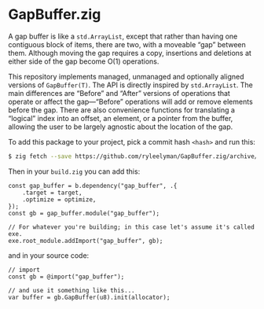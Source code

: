 * GapBuffer.zig

A gap buffer is like a =std.ArrayList=, except that rather than having one contiguous block of items, there are two, with a moveable “gap” between them. Although moving the gap requires a copy, insertions and deletions at either side of the gap become O(1) operations.

This repository implements managed, unmanaged and optionally aligned versions of =GapBuffer(T)=. The API is directly inspired by =std.ArrayList=. The main differences are “Before” and “After” versions of operations that operate or affect the gap—“Before” operations will add or remove elements before the gap. There are also convenience functions for translating a “logical” index into an offset, an element, or a pointer from the buffer,
allowing the user to be largely agnostic about the location of the gap.

To add this package to your project, pick a commit hash =<hash>= and run this:

#+begin_src bash
$ zig fetch --save https://github.com/ryleelyman/GapBuffer.zig/archive/<hash>.tar.gz
#+end_src

Then in your =build.zig= you can add this:

#+begin_src zig
const gap_buffer = b.dependency("gap_buffer", .{
    .target = target,
    .optimize = optimize,
});
const gb = gap_buffer.module("gap_buffer");

// For whatever you're building; in this case let's assume it's called exe.
exe.root_module.addImport("gap_buffer", gb);
#+end_src

and in your source code:

#+begin_src zig
// import
const gb = @import("gap_buffer");

// and use it something like this...
var buffer = gb.GapBuffer(u8).init(allocator);
#+end_src

